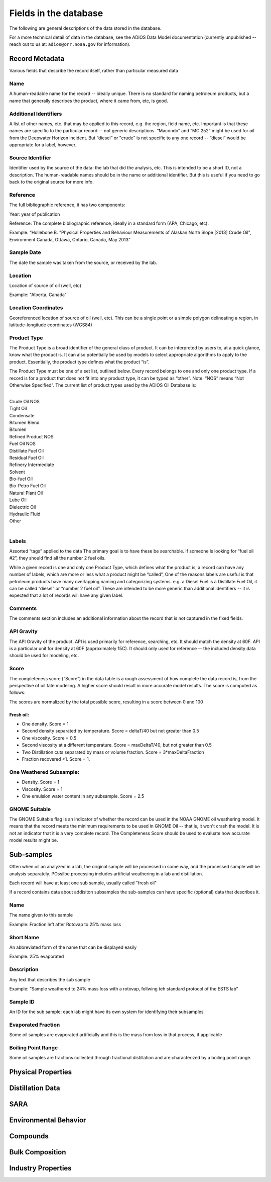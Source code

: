 ######################
Fields in the database
######################

The following are general descriptions of the data stored in the database.

For a more technical detail of data in the database, see the ADIOS Data Model documentation
(currently unpublished -- reach out to us at: ``adios@orr.noaa.gov`` for information).

Record Metadata
===============

Various fields that describe the record itself, rather than particular measured data


Name
----
A human-readable name for the record -- ideally unique. There is no standard for naming petroleum products, but a name that generally describes the product, where it came from, etc, is good.


Additional Identifiers
----------------------

A list of other names, etc. that may be applied to this record, e.g. the region, field name, etc. Important is that these names are specific to the particular record -- not generic descriptions. “Macondo” and “MC 252” might be used for oil from the Deepwater Horizon incident. But “diesel” or "crude" is not specific to any one record -- “diesel” would be appropriate for a label, however.

Source Identifier
-----------------

Identifier used by the source of the data: the lab that did the analysis, etc. This is intended to be a short ID, not a description. The human-readable names should be in the name or additional identifier. But this is useful if you need to go back to the original source for more info.

Reference
---------

The full bibliographic reference, it has two components:

Year: year of publication

Reference: The complete bibliographic reference, ideally in a standard form (APA, Chicago, etc).

Example: “Hollebone B. "Physical Properties and Behaviour Measurements of Alaskan North Slope [2013] Crude Oil", Environment Canada, Ottawa, Ontario, Canada, May 2013”


Sample Date
-----------

The date the sample was taken from the source, or received by the lab.

Location
--------

Location of source of oil (well, etc)

Example: "Alberta, Canada"

Location Coordinates
--------------------

Georeferenced location of source of oil (well, etc). This can be a single point or a simple polygon delineating a region, in latitude-longitude coordinates (WGS84)

Product Type
------------

The Product Type is a broad identifier of the general class of product. It can be interpreted by users to, at a quick glance, know what the product is. It can also potentially be used by models to select appropriate algorithms to apply to the product. Essentially, the product type defines what the product “is”.

The Product Type must be one of a set list, outlined below. Every record belongs to one and only one product type. If a record is for a product that does not fit into any product type, it can be typed as “other”. Note: “NOS” means “Not Otherwise Specified”. The current list of product types used by the ADIOS Oil Database is:

|
| Crude Oil NOS
| Tight Oil
| Condensate
| Bitumen Blend
| Bitumen
| Refined Product NOS
| Fuel Oil NOS
| Distillate Fuel Oil
| Residual Fuel Oil
| Refinery Intermediate
| Solvent
| Bio-fuel Oil
| Bio-Petro Fuel Oil
| Natural Plant Oil
| Lube Oil
| Dielectric Oil
| Hydraulic Fluid
| Other
|

Labels
------
Assorted “tags” applied to the data  The primary goal is to have these be searchable. If someone ls looking for “fuel oil #2”, they should find all the number 2 fuel oils.

While a given record is one and only one Product Type, which defines what the product is, a record can have any number of labels, which are more or less what a product might be “called”, One of the reasons labels are useful is that petroleum products have many overlapping naming and categorizing systems. e.g. a Diesel Fuel is a Distillate Fuel Oil, it can be called “diesel” or “number 2 fuel oil”. These are intended to be more generic than additional identifiers -- it is expected that a lot of records will have any given label.

Comments
--------

The comments section includes an additional information about the record that is not captured in the fixed fields.

API Gravity
-----------

The API Gravity of the product. API is used primarily for reference, searching, etc. It should match the density at 60F. API is a particular unit for density at 60F (approximately 15C). It should only used for reference -- the included density data should be used for modeling, etc.

Score
-----

The completeness score (“Score”) in the data table is a rough assessment of how complete the data record is, from the perspective of oil fate modeling. A higher score should result in more accurate model results. The score is computed as follows:

The scores are normalized by the total possible score, resulting in a score between 0 and 100

Fresh oil:
..........

* One density. Score = 1

* Second density separated by temperature. Score = deltaT/40 but not greater than 0.5

* One viscosity. Score = 0.5

* Second viscosity at a different temperature. Score = maxDeltaT/40, but not greater than 0.5 

* Two Distillation cuts separated by mass or volume fraction.  Score = 3*maxDeltaFraction

* Fraction recovered <1. Score = 1.

One Weathered Subsample:
------------------------

* Density. Score = 1

* Viscosity. Score = 1

* One emulsion water content in any subsample. Score = 2.5

GNOME Suitable
--------------

The GNOME Suitable flag is an indicator of whether the record can be used in the NOAA GNOME oil weathering model. It means that the record meets the minimum requirements to be used in GNOME Oil -- that is, it won't crash the model. It is not an indicator that it is a very complete record. The Completeness Score should be used to evaluate how accurate model results might be.


Sub-samples
===========

Often when oil an analyzed in a lab, the original sample will be processed in some way, and the processed sample will be analysis separately. POssilbe processing includes artificial weathering in a lab and distillation.

Each record will have at least one sub sample, usually called "fresh oil"

If a record contains data about addisiton subsamples the sub-samples can have specific (optional) data that describes it.

Name
----
The name given to this sample

Example: Fraction left after Rotovap to 25% mass loss

Short Name
----------

An abbreviated form of the name that can be displayed easily

Example: 25% evaporated

Description
-----------
Any text that describes the sub sample

Example:  “Sample weathered to 24% mass loss with a rotovap, follwing teh standard protocol of the ESTS lab”

Sample ID
---------

An ID for the sub sample: each lab might have its own system for identifying their subsamples

Evaporated Fraction
-------------------

Some oil samples are evaporated artificially and this is the mass from loss in that process, if applicable

Boiling Point Range
-------------------
Some oil samples are fractions collected through fractional distillation and are characterized by a boiling point range.


Physical Properties
===================

Distillation Data
=================

SARA
=====

Environmental Behavior
======================

Compounds
=========

Bulk Composition
================

Industry Properties
===================



